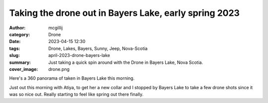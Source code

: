 Taking the drone out in Bayers Lake, early spring 2023
######################################################

:author: mcgillij
:category: Drone
:date: 2023-04-15 12:30
:tags: Drone, Lakes, Bayers, Sunny, Jeep, Nova-Scotia
:slug: april-2023-drone-bayers-lake
:summary: Just taking a quick spin around with the Drone in Bayers Lake, Nova Scotia.
:cover_image: drone.png

.. contents::

Here's a 360 panorama of taken in Bayers Lake this morning.

.. raw:: html

   <iframe width="800" height="600" allowfullscreen style="border-style:none;" src="theme/html/pannellum.htm#panorama=/images/bayers_spring_pano.jpg&amp;autoLoad=true"></iframe>

Just out this morning with Atiya, to get her a new collar and I stopped by Bayers Lake to take a few drone shots since it was so nice out. Really starting to feel like spring out there finally.

.. youtube:: -jhqChMawOo
